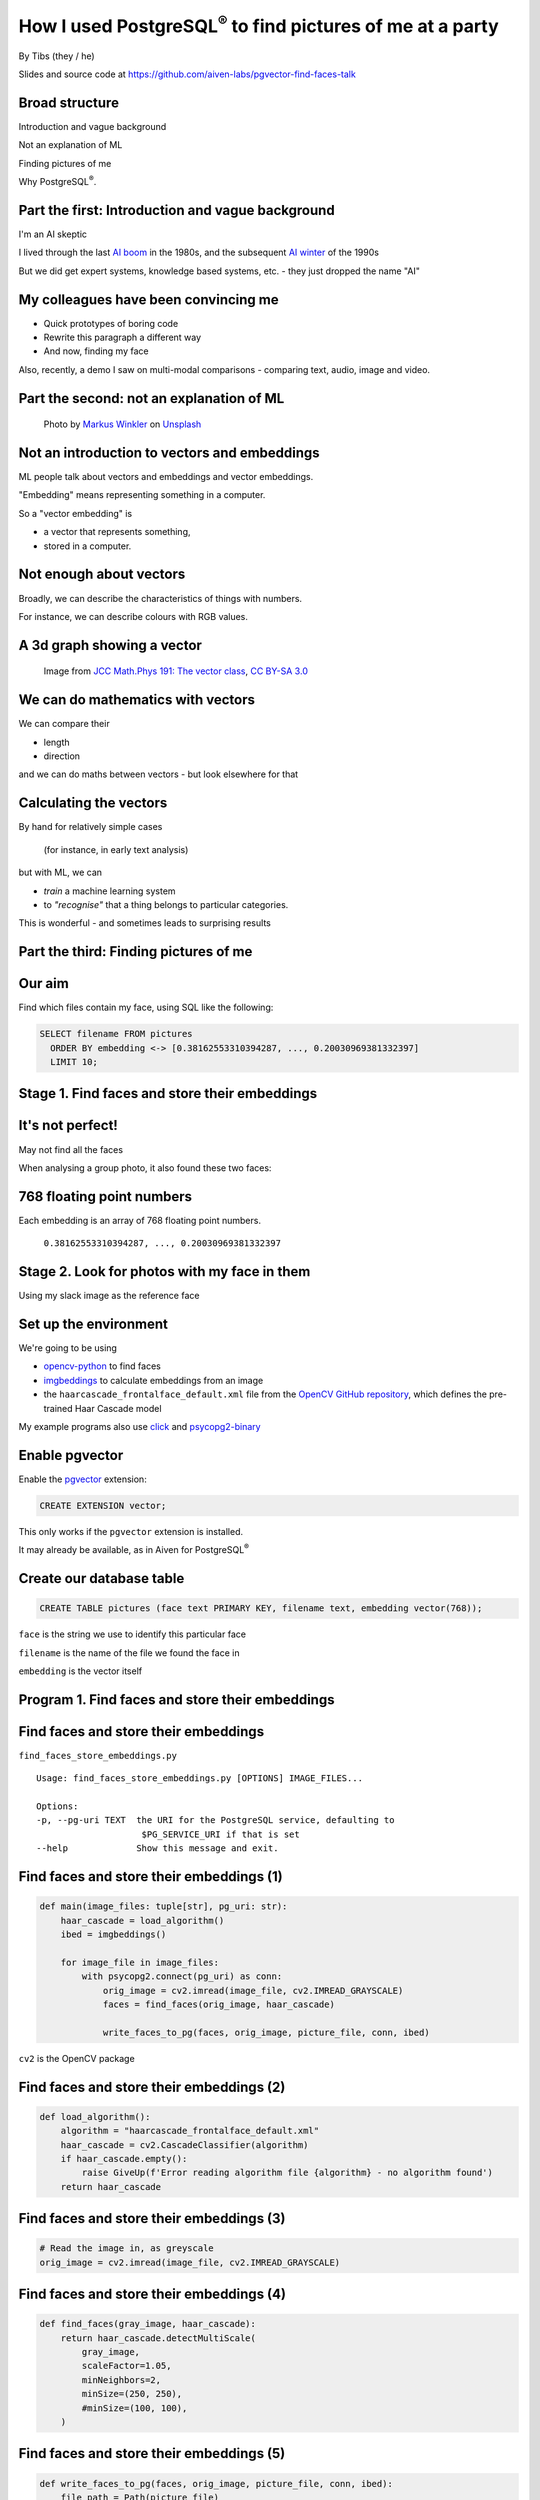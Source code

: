 How I used PostgreSQL\ :sup:`®` to find pictures of me at a party
==================================================================


.. class:: title-slide-info

    By Tibs (they / he)

    .. raw:: pdf

       Spacer 0 30


    Slides and source code at
    https://github.com/aiven-labs/pgvector-find-faces-talk

    .. raw:: pdf

       Spacer 0 30

.. footer::

   *tony.ibbs@aiven.io* / *https://aiven.io/tibs*  / *@much_of_a*

   .. Add a bit of space at the bottom of the footer, to stop the underlines
      running into the bottom of the slide
   .. raw:: pdf

      Spacer 0 5

Broad structure
---------------

Introduction and vague background

Not an explanation of ML

Finding pictures of me

Why PostgreSQL\ :sup:`®`.

Part the first: Introduction and vague background
-------------------------------------------------

I'm an AI skeptic

I lived through the last `AI boom`_ in the 1980s, and the subsequent `AI winter`_ of the 1990s

But we did get expert systems, knowledge based systems, etc. - they just dropped the name "AI"

.. _`AI boom`: https://en.wikipedia.org/wiki/History_of_artificial_intelligence#Boom_(1980%E2%80%931987)
.. _`AI winter`: https://en.wikipedia.org/wiki/AI_winter

My colleagues have been convincing me
-------------------------------------

* Quick prototypes of boring code
* Rewrite this paragraph a different way
* And now, finding my face

Also, recently, a demo I saw on multi-modal comparisons - comparing text, audio,
image and video.

Part the second: not an explanation of ML
-----------------------------------------

.. figure:: images/markus-winkler-f57lx37DCM4-unsplash.jpg
    :width: 43%

    Photo by `Markus Winkler`_ on Unsplash_

.. _`Markus Winkler`: https://unsplash.com/@markuswinkler?utm_source=unsplash&utm_medium=referral&utm_content=creditCopyText

.. _Unsplash: `ML Typewriter`_
.. _`ML Typewriter`:
   https://unsplash.com/photos/f57lx37DCM4?utm_source=unsplash&utm_medium=referral&utm_content=creditCopyText

Not an introduction to vectors and embeddings
---------------------------------------------

ML people talk about vectors and embeddings and vector embeddings.

"Embedding" means representing something in a computer.

So a "vector embedding" is

* a vector that represents something,
* stored in a computer.

Not enough about vectors
------------------------

Broadly, we can describe the characteristics of things with numbers.

For instance, we can describe colours with RGB values.

A 3d graph showing a vector
---------------------------

.. figure:: images/3d-vector.png
   :width: 30%

   Image from `JCC Math.Phys 191: The vector class`_, `CC BY-SA 3.0`_


We can do mathematics with vectors
----------------------------------

We can compare their

* length
* direction

and we can do maths between vectors - but look elsewhere for that

Calculating the vectors
-----------------------

By hand for relatively simple cases

    (for instance, in early text analysis)

but with ML, we can

* *train* a machine learning system
* to *"recognise"* that a thing belongs to particular categories.

This is wonderful - and sometimes leads to surprising results

Part the third: Finding pictures of me
--------------------------------------

.. raw:: pdf

    Spacer 0 10

.. image:: images/slack-picture.jpg

Our aim
-------

Find which files contain my face, using SQL like the following:

.. code:: sql

    SELECT filename FROM pictures
      ORDER BY embedding <-> [0.38162553310394287, ..., 0.20030969381332397]
      LIMIT 10;

Stage 1. Find faces and store their embeddings
----------------------------------------------

.. image:: images/faces-to-pg.png
           :width: 100%

It's not perfect!
-----------------

May not find all the faces

When analysing a group photo, it also found these two faces:

.. raw:: pdf

    Spacer 0 50


.. |not-a-face| image:: images/not-a-face.png
                        :width: 256

.. |not-a-face2| image:: images/not-a-face2.png
                        :width: 256

|not-a-face| |not-a-face2|

768 floating point numbers
--------------------------

Each embedding is an array of 768 floating point numbers.

  ``0.38162553310394287, ..., 0.20030969381332397``


Stage 2. Look for photos with my face in them
---------------------------------------------

.. image:: images/find-nearby-faces.png
           :width: 100%

Using my slack image as the reference face


Set up the environment
----------------------

We're going to be using

* `opencv-python`_ to find faces
* imgbeddings_ to calculate embeddings from an image
* the ``haarcascade_frontalface_default.xml``
  file from the `OpenCV GitHub repository`_, which defines the
  pre-trained Haar Cascade model

My example programs also use click_ and `psycopg2-binary`_

.. _`opencv-python`: https://pypi.org/project/opencv-python/
.. _imgbeddings: https://github.com/minimaxir/imgbeddings
.. _click: https://click.palletsprojects.com/
.. _`psycopg2-binary`: https://pypi.org/project/psycopg2-binary/
.. _`OpenCV GitHub repository`: https://github.com/opencv/opencv/tree/master/data/haarcascades

Enable pgvector
---------------

Enable the pgvector_ extension:

.. code:: sql

   CREATE EXTENSION vector;

This only works if the ``pgvector`` extension is installed.

It may already be available, as in Aiven for PostgreSQL\ :sup:`®`

.. _pgvector: https://github.com/pgvector/pgvector


Create our database table
-------------------------

.. code:: sql

   CREATE TABLE pictures (face text PRIMARY KEY, filename text, embedding vector(768));

``face`` is the string we use to identify this particular face

``filename`` is the name of the file we found the face in

``embedding`` is the vector itself

Program 1. Find faces and store their embeddings
------------------------------------------------

.. image:: images/faces-to-pg.png
           :width: 100%

Find faces and store their embeddings
-------------------------------------

``find_faces_store_embeddings.py``

::

    Usage: find_faces_store_embeddings.py [OPTIONS] IMAGE_FILES...

    Options:
    -p, --pg-uri TEXT  the URI for the PostgreSQL service, defaulting to
                        $PG_SERVICE_URI if that is set
    --help             Show this message and exit.

Find faces and store their embeddings (1)
-----------------------------------------

.. code:: python

    def main(image_files: tuple[str], pg_uri: str):
        haar_cascade = load_algorithm()
        ibed = imgbeddings()

        for image_file in image_files:
            with psycopg2.connect(pg_uri) as conn:
                orig_image = cv2.imread(image_file, cv2.IMREAD_GRAYSCALE)
                faces = find_faces(orig_image, haar_cascade)

                write_faces_to_pg(faces, orig_image, picture_file, conn, ibed)


``cv2`` is the OpenCV package

Find faces and store their embeddings (2)
-----------------------------------------

.. code:: python

    def load_algorithm():
        algorithm = "haarcascade_frontalface_default.xml"
        haar_cascade = cv2.CascadeClassifier(algorithm)
        if haar_cascade.empty():
            raise GiveUp(f'Error reading algorithm file {algorithm} - no algorithm found')
        return haar_cascade

Find faces and store their embeddings (3)
-----------------------------------------

.. code:: python

        # Read the image in, as greyscale
        orig_image = cv2.imread(image_file, cv2.IMREAD_GRAYSCALE)

Find faces and store their embeddings (4)
-----------------------------------------

.. code:: python

    def find_faces(gray_image, haar_cascade):
        return haar_cascade.detectMultiScale(
            gray_image,
            scaleFactor=1.05,
            minNeighbors=2,
            minSize=(250, 250),
            #minSize=(100, 100),
        )

Find faces and store their embeddings (5)
-----------------------------------------

.. code:: python

    def write_faces_to_pg(faces, orig_image, picture_file, conn, ibed):
        file_path = Path(picture_file)
        file_base = file_path.stem
        file_posix = file_path.as_posix()

        for x, y, w, h in faces:
            # Convert to a Pillow image since that's what imgbeddings wants
            cropped_image = Image.fromarray(orig_image[y: y + h, x: x + w])
            embedding = ibed.to_embeddings(cropped_image)[0]
            face_key = f'{file_base}-{x}-{y}-{w}-{h}'

            write_to_pg(conn, face_key, file_posix, embedding)

Find faces and store their embeddings (6)
-----------------------------------------

And here's where we actually write to PostgreSQL

.. code:: python

    def write_to_pg(conn, face_key, file_name, embedding):
        with conn.cursor() as cur:
            cur.execute('INSERT INTO pictures (face_key, filename, embedding)'
                        ' VALUES (%s,%s,%s)'
                        ' ON CONFLICT (face_key) DO UPDATE'
                        '   SET filename = EXCLUDED.filename,'
                        '       embedding = EXCLUDED.embedding'
                        ';',
                        (face_key, file_name, embedding.tolist())
                        )


Find faces and store their embeddings (7)
-----------------------------------------

``ON CONFLICT`` is interesting:

.. code:: sql

     ON CONFLICT (face_key) DO UPDATE
        SET filename = EXCLUDED.filename,
            embedding = EXCLUDED.embedding;


Program 2. Find "nearby" faces
------------------------------

.. image:: images/find-nearby-faces.png
           :width: 100%

Find "nearby" faces
-------------------

``find_nearby_faces.py``

::

    Usage: find_nearby_faces.py [OPTIONS] FACE_FILE

    Options:
    -n, --number-matches INTEGER
    -p, --pg-uri TEXT             the URI for the PostgreSQL service, defaulting
                                    to $PG_SERVICE_URI if that is set
    --help                        Show this message and exit.

Find "nearby" faces (1)
-----------------------

.. code:: python

    def main(face_file: tuple[str], number_matches: int, pg_uri: str):
        haar_cascade = load_algorithm()
        ibed = imgbeddings()

        # Calculate the embedding for the face file - we assume only one face
        embedding = calc_reference_embedding(face_file, haar_cascade, ibed)

        # Convert to something that will work in SQL
        vector_str = ", ".join(str(x) for x in embedding.tolist())
        vector_str = f'[{vector_str}]'

        ask_pg_and_report(pg_uri, vector_str, number_matches)

Find "nearby" faces (2)
-----------------------

.. code:: python

    def calc_reference_embedding(face_file, haar_cascade, ibed):
        orig_image = cv2.imread(picture_file, cv2.IMREAD_GRAYSCALE)
        faces = find_faces(orig_image, haar_cascade)

        # We hope there's only one face!
        cropped_images = []
        for x, y, w, h in faces:
            cropped_images.append(orig_image[y : y + h, x : x + w])

        face = Image.fromarray(cropped_images[0])
        return ibed.to_embeddings(face)[0]


Find "nearby" faces (3)
-----------------------

In fact, in the real code it doesn't say:

.. code:: python

        # We hope there's only one face!

I couldn't resist an actual check:

.. code:: python

        if len(faces) == 0:
            raise GiveUp(f"Didn't find any faces in {face_file}")
        elif len(faces) > 1:
            raise GiveUp(f"Found more than one face in {face_file}")


Find "nearby" faces (4)
-----------------------

Our embedding needs turning into something that SQL will understand:

.. code:: python

    vector_str = ", ".join(str(x) for x in embedding.tolist())
    vector_str = f'[{vector_str}]'

Find "nearby" faces (5)
-----------------------

.. code:: python

    def ask_pg_and_report(pg_uri, vector_str, number_matches):
        with psycopg2.connect(pg_uri) as conn:
            with conn.cursor() as cur:
                cur.execute(
                    "SELECT filename FROM pictures ORDER BY embedding <-> %s LIMIT %s;",
                    (vector_str, number_matches)
                )
                rows = cur.fetchall()
            print(f'Number of results: {len(rows)}')
            for index, row in enumerate(rows):
                print(f'  {index}: {row[0]}')


But how good is it?
-------------------

779 files, 5006 faces

* 21 minutes to calculate and store the embeddings

* 3 seconds to find the 10 nearest faces


Wednesday at Crab Week
----------------------

There were 779 photos, and 5006 faces.

Going through them manually, I found 25 that had my face visible,

 * some were in a crowd or obscured,
 * three were of my back (!)
 * two were with a false moustache

Results the program found
-------------------------

And here are the first 10 matches from the program (9 are me)

::

    AIVEN2752.jpg -- just me
    AIVEN2839.jpg -- just me
    AIVEN2838.jpg -- just me
    AIVEN2806.jpg -- me in front of audience
    AIVEN2808.jpg -- just me, from side
    AIVEN2750.jpg -- me plus another
    AIVEN2751.jpg -- me plus others
    AIVEN2748.jpg -- me plus others
    AIVEN2681.jpg -- me in group sitting
    AIVEN3104.jpg -- not me, beard and glasses

The first: AIVEN2752
--------------------

.. image:: images/AIVEN2752.jpeg
           :width: 24%

Me in a group
-------------

.. image:: images/AIVEN2751.png
           :width: 53%

Thursday at Crab Week
---------------------

There were 574 photos and 3486 faces.

Going through them manually, I found 7 that had my face visible

* although in 4 of them I had dark glasses

Results the program found
-------------------------

And here are the first 10 matches from the program (3 are me)

::

   AIVEN3933.jpg  -- me in audience looking down, slightly sideways
   AIVEN3697.jpg  -- me in group
   AIVEN3670.jpg  -- not me, but sort of understandable - beard & glasses
   AIVEN3760.jpg  -- not me, but sort of understandable - beard & glasses
   AIVEN3671.jpg  -- not me, but sort of understandable - beard & glasses
   AIVEN3739.jpg  -- me in group as in the tutorial
   AIVEN3673.jpg  -- not me, but sort of understandable - beard & glasses
   AIVEN3999.jpg  -- not me, but sort of understandable - beard & glasses
   AIVEN4316.jpg  -- not me, but sort of understandable - beard & (dark) glasses
   AIVEN3679.jpg  -- not me, but sort of understandable - beard & glasses

The first: AIVEN3933
--------------------

.. image:: images/AIVEN3933.png
           :width: 53%

As in the tutorial: AIVEN3739 (cropped)
---------------------------------------

.. image:: images/AIVEN3739-cropped.jpg
           :width: 55%

So was this a success, so far?
------------------------------

Definitely yes.

I learnt a lot.

I got not awful (!) results with really very low effort.

I know what to do for the next set of investigations

What I'd do next
----------------

Improve ``find_faces_store_embeddings.py``:

* Add a switch to allow setting the "face detecting" parameters
* Make a different table for each set of parameters
* Add a switch for "generate reference face"

Improve ``find_nearby_faces.py``

* Add a switch to specify which face (from the db) to look for
* Add a switch to specify which table to search

Part the fourth: Why PostgreSQL?
--------------------------------

.. raw:: pdf

    Spacer 0 20

.. image:: images/PostgreSQL_logo.3colors.120x120.png
           :width: 30%



Why is PostgreSQL a surprising choice?
--------------------------------------

We expect Python to be a good fit for exploring ML

But PostgreSQL isn't a dedicated vector database

So why PostgreSQL?
------------------

.. |hammer| image:: images/hammer-159639_1280.webp
                    :align: middle
                    :width: 256

.. |swiss-army-knife| image:: images/swiss-army-knife-154314_1280.png
                    :align: middle
                    :width: 500

.. raw:: pdf

   Spacer 0 55

|swiss-army-knife| and/or |hammer|

.. raw:: pdf

   Spacer 0 45

Images from https://pixabay.com/, by `OpenClipart-Vectors`_


It's significantly better than nothing
--------------------------------------

(faint praise indeed)

There comes a point when you need to store your embeddings in some sort of database

PostgreSQL is a *good* place to start

We already have it
------------------

Quite often, we're already running PostgreSQL

It can SQL all the things
-------------------------

This can be *really useful*:

    Find me things like <this order>, that are in stock

    Find the pictures of me taken in Portugal, between <these dates>

    Find things that match <these qualities>, and choose the one most
    like <this other thing>


PostgreSQL optimisation techniques work
---------------------------------------

You can use all the techniques you normally use in PG to optimise the query

and can do ANALYZE on the query, too

Indexing
--------

Speeds up the *use* of embeddings.

* IVFFlat - exact nearest neighbours, slower
* HNSW - approximate nearest neighbours, faster

HNSW was just added in `pgvector 0.5.0`_

.. _`pgvector 0.5.0`: https://jkatz05.com/post/postgres/pgvector-overview-0.5.0/


A recurring pattern
-------------------

We should recognise this pattern:

  Work in PostgreSQL until it's not suitable,

  and *then* move to
  something else



When not to use PG?
-------------------

When it can't cope

When it doesn't actually do what you want

When vectors are too big
------------------------

The `pgvector Reference`_ section says:

  Each vector takes ``4 * dimensions + 8`` bytes of storage. Each element is a
  single precision floating-point number (like the ``real`` type in Postgres),
  and all elements must be finite (no ``NaN``, ``Infinity`` or ``-Infinity``).

  Vectors can have up to 16,000 dimensions.

.. _`pgvector Reference`: https://github.com/pgvector/pgvector#reference

When vectors are too big to index
---------------------------------

According to the `pgvector FAQ`_

  You can't currently **index** a vector if it has more than 2,000 dimensions

.. _`pgvector FAQ`: https://github.com/pgvector/pgvector#frequently-asked-questions

When there are too many vectors
-------------------------------

According to the `pgvector FAQ`_

  A non-partitioned table has a limit of 32 TB by default in Postgres. A
  partitioned table can have thousands of partitions of that size.

When you need more speed
------------------------

pgvector is ultimately limited by being based on a relational database that is
not, itself, optimised for this task.

Remember to profile!

When you need a missing distance function
-----------------------------------------

Although this can change...

When the queries aren't SQL
---------------------------

Relational databases and SQL aren't always the best solution.

For instance, OpenSearch also has vector support.


Other tools
-----------

Is pgvector the only PostgreSQL solution?

Neon_ provides pg_embedding_, which uses an HNSW index

There's `an article by them`_ comparing its performance with pgvector HNSW

.. _Neon: https://neon.tech/
.. _pg_embedding: https://github.com/neondatabase/pg_embedding
.. _`an article by them`: https://neon.tech/blog/pgvector-meets-hnsw-index


A quick and not very rigorous search
------------------------------------

There are lots of vector databases! Here are some open source solutions:

* Weaviate https://weaviate.io/
* Milvus https://milvus.io/
* Qdrant https://qdrant.tech/
* Vespa https://vespa.ai/
* Chroma https://www.trychroma.com/

And some more
-------------

* OpenSearch_  has vector database functionality
* SingleStore vector db https://www.singlestore.com/built-in-vector-database/
* Relevance AI vector db https://relevanceai.com/vector-db
* The FAISS library https://faiss.ai/

And see lists like https://byby.dev/vector-databases

.. _OpenSearch: https://opensearch.org/


The future is bright (judging from history)
-------------------------------------------

`Vectors are the new JSON in PostgreSQL`_ by `Jonathan Katz`_

.. _`Vectors are the new JSON in PostgreSQL`: https://jkatz05.com/post/postgres/vectors-json-postgresql/
.. _`Jonathan Katz`: https://jkatz05.com/

Things will get better and faster and support larger vectors over the next few years.

(I'm also minded of large blob support - TOAST is always an issue, but they
work on it)

Acknowledgements
----------------

Postgres, PostgreSQL and the Slonik Logo are trademarks or registered
trademarks of the PostgreSQL Community Association of Canada, and used with
their permission

* `ML Typewriter`_ image from https://unsplash.com/, by `Markus Winkler`_

* Penknife_ and Hammer_ images from https://pixabay.com/, by `OpenClipart-Vectors`_

* Vector graph from `JCC Math.Phys 191: The vector class`_, `CC BY-SA 3.0`_

.. _Penknife: https://pixabay.com/vectors/swiss-army-knife-pocket-knife-blade-154314/
.. _Hammer: https://pixabay.com/vectors/hammer-tool-craftsman-nail-159639/
.. _`OpenClipart-Vectors`: https://pixabay.com/users/openclipart-vectors-30363/

.. _`JCC Math.Phys 191: The vector class`: http://jccc-mpg.wikidot.com/the-vector-class
.. _`CC BY-SA 3.0`: https://creativecommons.org/licenses/by-sa/3.0/

My colleague Francesco Tisiot for the `original tutorial`_, and much good advice

.. _`original tutorial`: https://aiven.io/developer/find-faces-with-pgvector


.. -----------------------------------------------------------------------------

.. raw:: pdf

    PageBreak twoColumnNarrowRight

Fin
---

Get a free trial of Aiven services at https://go.aiven.io/pyconuk-signup

Also, we're hiring! See https://aiven.io/careers

Written in reStructuredText_, converted to PDF using rst2pdf_

..
    |cc-attr-sharealike| This slideshow is released under a
    `Creative Commons Attribution-ShareAlike 4.0 International License`_

Slides and accompanying material |cc-attr-sharealike| at
https://github.com/aiven-labs/pgvector-find-faces-talk

.. image:: images/qr_tibs_pg_vector_talk.png
    :align: right
    :scale: 85%

.. And that's the end of the slideshow

.. |cc-attr-sharealike| image:: images/cc-attribution-sharealike-88x31.png
   :alt: CC-Attribution-ShareAlike image
   :align: middle

.. _`Creative Commons Attribution-ShareAlike 4.0 International License`: http://creativecommons.org/licenses/by-sa/4.0/

.. _reStructuredText: http://docutils.sourceforge.net/docs/ref/rst/restructuredtext.html
.. _rst2pdf: https://rst2pdf.org/
.. _Aiven: https://aiven.io/
